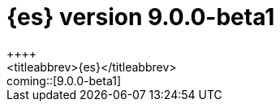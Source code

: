 [[release-notes-elasticsearch-9.0.0-beta1]]
= {es} version 9.0.0-beta1
++++
<titleabbrev>{es}</titleabbrev>
++++

coming::[9.0.0-beta1]


